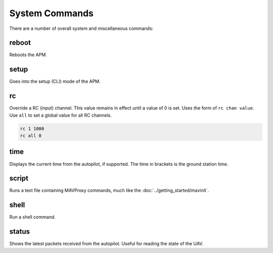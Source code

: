 ===============
System Commands
===============

There are a number of overall system and miscellaneous commands:

reboot
======

Reboots the APM.

setup
=====

Goes into the setup (CLI) mode of the APM.

rc
==

Override a RC (input) channel. This value remains in effect until a
value of 0 is set. Uses the form of ``rc chan value``. Use ``all`` to
set a global value for all RC channels.

.. code:: bash

    rc 1 1000
    rc all 0

time
====

Displays the current time from the autopilot, if supported. The time in
brackets is the ground station time.

script
======

Runs a text file containing MAVProxy commands, much like the :doc:`../getting_started/mavinit`.

shell
=====

Run a shell command.

status
======

Shows the latest packets received from the autopilot. Useful for reading
the state of the UAV.


